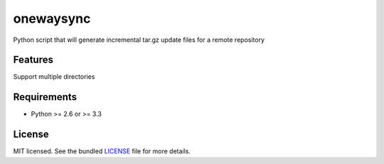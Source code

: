 ===============================
onewaysync
===============================

Python script that will generate incremental tar.gz update files for a remote repository

Features
--------

Support multiple directories

Requirements
------------

- Python >= 2.6 or >= 3.3

License
-------

MIT licensed. See the bundled `LICENSE <https://github.com/glisignoli/onewaysync/blob/master/LICENSE>`_ file for more details.
